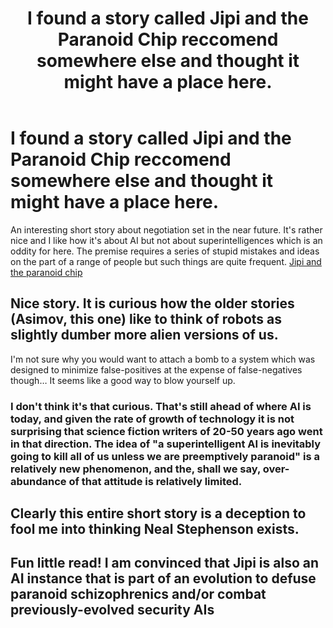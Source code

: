 #+TITLE: I found a story called Jipi and the Paranoid Chip reccomend somewhere else and thought it might have a place here.

* I found a story called Jipi and the Paranoid Chip reccomend somewhere else and thought it might have a place here.
:PROPERTIES:
:Author: OnlyEvonix
:Score: 26
:DateUnix: 1591475598.0
:DateShort: 2020-Jun-07
:END:
An interesting short story about negotiation set in the near future. It's rather nice and I like how it's about AI but not about superintelligences which is an oddity for here. The premise requires a series of stupid mistakes and ideas on the part of a range of people but such things are quite frequent. [[https://vanemden.com/books/neals/jipi.html][Jipi and the paranoid chip]]


** Nice story. It is curious how the older stories (Asimov, this one) like to think of robots as slightly dumber more alien versions of us.

I'm not sure why you would want to attach a bomb to a system which was designed to minimize false-positives at the expense of false-negatives though... It seems like a good way to blow yourself up.
:PROPERTIES:
:Author: FireCire7
:Score: 5
:DateUnix: 1591502322.0
:DateShort: 2020-Jun-07
:END:

*** I don't think it's that curious. That's still ahead of where AI is today, and given the rate of growth of technology it is not surprising that science fiction writers of 20-50 years ago went in that direction. The idea of "a superintelligent AI is inevitably going to kill all of us unless we are preemptively paranoid" is a relatively new phenomenon, and the, shall we say, over-abundance of that attitude is relatively limited.
:PROPERTIES:
:Author: TrebarTilonai
:Score: 3
:DateUnix: 1591578300.0
:DateShort: 2020-Jun-08
:END:


** Clearly this entire short story is a deception to fool me into thinking Neal Stephenson exists.
:PROPERTIES:
:Author: xamueljones
:Score: 2
:DateUnix: 1591506497.0
:DateShort: 2020-Jun-07
:END:


** Fun little read! I am convinced that Jipi is also an AI instance that is part of an evolution to defuse paranoid schizophrenics and/or combat previously-evolved security AIs
:PROPERTIES:
:Author: TrebarTilonai
:Score: 2
:DateUnix: 1591578385.0
:DateShort: 2020-Jun-08
:END:
